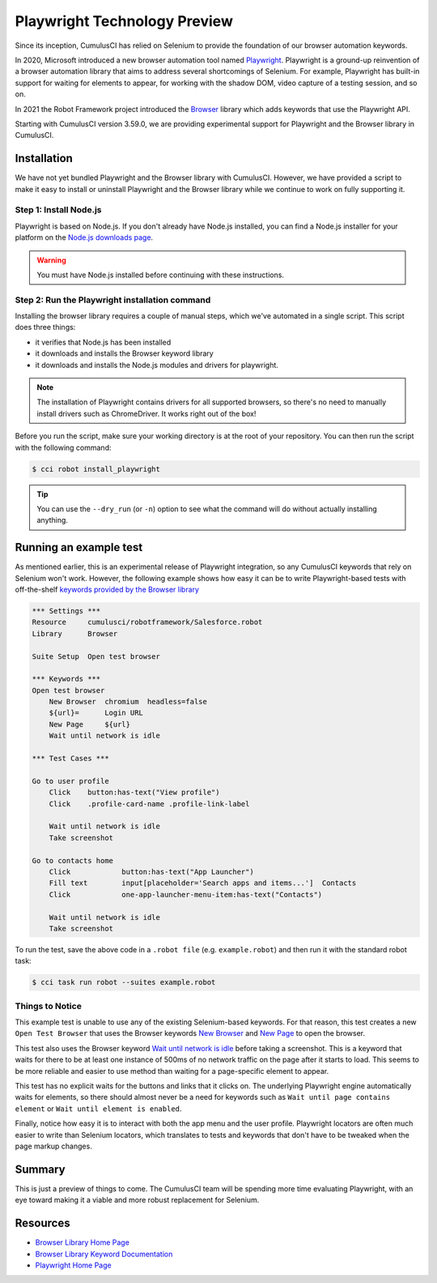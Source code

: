 =============================================
Playwright Technology Preview
=============================================

Since its inception, CumulusCI has relied on Selenium to provide the
foundation of our browser automation keywords.

In 2020, Microsoft introduced a new browser automation tool named
`Playwright <https://playwright.dev/>`_.
Playwright is a ground-up reinvention of a browser automation
library that aims to address several shortcomings of Selenium.  For
example, Playwright has built-in support for waiting for elements to
appear, for working with the shadow DOM, video capture of a testing
session, and so on.

In 2021 the Robot Framework project introduced the
`Browser <https://robotframework-browser.org/>`_ library which adds
keywords that use the Playwright API.

Starting with CumulusCI version 3.59.0, we are providing experimental
support for Playwright and the Browser library in CumulusCI.

Installation
------------

We have not yet bundled Playwright and the Browser library with
CumulusCI. However, we have provided a script to make it easy to
install or uninstall Playwright and the Browser library while we continue to work
on fully supporting it.

Step 1: Install Node.js
^^^^^^^^^^^^^^^^^^^^^^^

Playwright is based on Node.js. If you don't
already have Node.js installed, you can find
a Node.js installer for your platform on the
`Node.js downloads page <https://nodejs.org/en/download/>`_.

.. warning:: You must have Node.js installed before continuing with these instructions.

Step 2: Run the Playwright installation command
^^^^^^^^^^^^^^^^^^^^^^^^^^^^^^^^^^^^^^^^^^^^^^

Installing the browser library requires a couple of manual steps, which we've
automated in a single script. This script does three things:

* it verifies that Node.js has been installed
* it downloads and installs the Browser keyword library
* it downloads and installs the Node.js modules and drivers for
  playwright.

.. note::

   The installation of Playwright contains drivers for all supported
   browsers, so there's no need to manually install drivers such as
   ChromeDriver. It works right out of the box!

Before you run the script, make sure your working directory is at
the root of your repository. You can then run the script with the following command:

.. code-block:: console

    $ cci robot install_playwright

.. tip::

   You can use the ``--dry_run`` (or ``-n``) option to see what the
   command will do without actually installing anything.


Running an example test
-----------------------

As mentioned earlier, this is an experimental release of Playwright
integration, so any CumulusCI keywords that rely on Selenium won't
work. However, the following example shows how easy it can be to
write Playwright-based tests with off-the-shelf `keywords provided by
the Browser library
<https://marketsquare.github.io/robotframework-browser/Browser.html>`_

.. code-block:: robotframework

    *** Settings ***
    Resource     cumulusci/robotframework/Salesforce.robot
    Library      Browser

    Suite Setup  Open test browser

    *** Keywords ***
    Open test browser
        New Browser  chromium  headless=false
        ${url}=      Login URL
        New Page     ${url}
        Wait until network is idle

    *** Test Cases ***

    Go to user profile
        Click    button:has-text("View profile")
        Click    .profile-card-name .profile-link-label

        Wait until network is idle
        Take screenshot

    Go to contacts home
        Click            button:has-text("App Launcher")
        Fill text        input[placeholder='Search apps and items...']  Contacts
        Click            one-app-launcher-menu-item:has-text("Contacts")

        Wait until network is idle
        Take screenshot

To run the test, save the above code in a ``.robot file`` (e.g.
``example.robot``) and then run it with the standard robot task:

.. code-block:: console

    $ cci task run robot --suites example.robot


Things to Notice
^^^^^^^^^^^^^^^^

This example test is unable to use any of the existing
Selenium-based keywords. For that reason, this test creates
a new ``Open Test Browser`` that uses the Browser keywords
`New Browser
<https://marketsquare.github.io/robotframework-browser/Browser.html#New%20Browser>`_
and `New Page
<https://marketsquare.github.io/robotframework-browser/Browser.html#New%20Page>`_
to open the browser.

This test also uses the Browser keyword
`Wait until network is idle
<https://marketsquare.github.io/robotframework-browser/Browser.html#Wait%20Until%20Network%20Is%20Idle>`_
before taking a screenshot. This is a keyword that
waits for there to be at least one instance of 500ms of no network
traffic on the page after it starts to load. This seems to be more reliable
and easier to use method than waiting for a page-specific element to
appear.

This test has no explicit waits for the buttons and links that it
clicks on. The underlying Playwright engine automatically waits for
elements, so there should almost never be a need for keywords such as
``Wait until page contains element`` or ``Wait until element is
enabled``.

Finally, notice how easy it is to interact with both the app menu and
the user profile. Playwright locators are often much easier to write
than Selenium locators, which translates to tests and keywords that
don't have to be tweaked when the page markup changes.

Summary
-------

This is just a preview of things to come. The CumulusCI team will be
spending more time evaluating Playwright, with an eye toward making it
a viable and more robust replacement for Selenium.


Resources
---------

* `Browser Library Home Page <https://robotframework-browser.org/>`_
* `Browser Library Keyword Documentation <https://marketsquare.github.io/robotframework-browser/Browser.html>`_
* `Playwright Home Page <https://playwright.dev>`_

